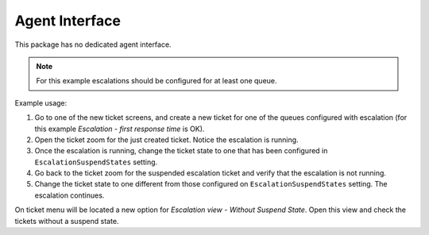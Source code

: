 Agent Interface
===============

This package has no dedicated agent interface.

.. note::

   For this example escalations should be configured for at least one queue.

Example usage:

1. Go to one of the new ticket screens, and create a new ticket for one of the queues configured with escalation (for this example *Escalation - first response time* is OK).
2. Open the ticket zoom for the just created ticket. Notice the escalation is running.
3. Once the escalation is running, change the ticket state to one that has been configured in ``EscalationSuspendStates`` setting.
4. Go back to the ticket zoom for the suspended escalation ticket and verify that the escalation is not running.
5. Change the ticket state to one different from those configured on ``EscalationSuspendStates`` setting. The escalation continues.

On ticket menu will be located a new option for *Escalation view - Without Suspend State*. Open this view and check the tickets without a suspend state.
